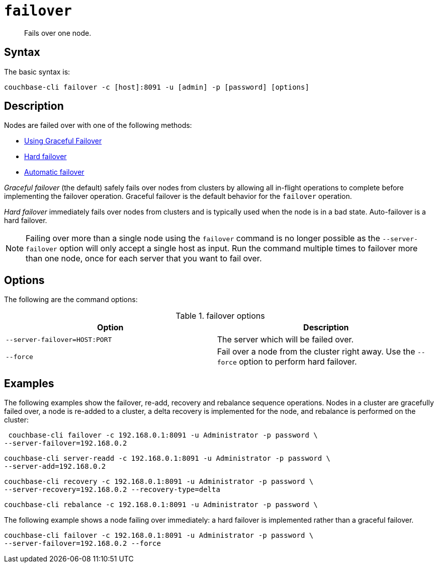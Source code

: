[#cli-failover]
= [.cmd]`failover`

[abstract]
Fails over one node.

== Syntax

The basic syntax is:

----
couchbase-cli failover -c [host]:8091 -u [admin] -p [password] [options]
----

== Description

Nodes are failed over with one of the following methods:

* xref:clustersetup:setup-failover-graceful.adoc#topic_ysk_ycm_zs[Using Graceful Failover]
* xref:clustersetup:hard-failover.adoc[Hard failover]
* xref:clustersetup:automatic-failover.adoc[Automatic failover]

[.term]_Graceful failover_ (the default) safely fails over nodes from clusters by allowing all in-flight operations to complete before implementing the failover operation.
Graceful failover is the default behavior for the [.cmd]`failover` operation.

[.term]_Hard failover_ immediately fails over nodes from clusters and is typically used when the node is in a bad state.
Auto-failover is a hard failover.

NOTE: Failing over more than a single node using the `failover` command is no longer possible as the `--server-failover` option will only accept a single host as input.
Run the command multiple times to failover more than one node, once for each server that you want to fail over.

== Options

The following are the command options:

.failover options
[cols="25,26"]
|===
| Option | Description

| `--server-failover=HOST:PORT`
| The server which will be failed over.

| `--force`
| Fail over a node from the cluster right away.
Use the `--force` option to perform hard failover.
|===

== Examples

The following examples show the failover, re-add, recovery and rebalance sequence operations.
Nodes in a cluster are gracefully failed over, a node is re-added to a cluster, a delta recovery is implemented for the node, and rebalance is performed on the cluster:

----
 couchbase-cli failover -c 192.168.0.1:8091 -u Administrator -p password \
--server-failover=192.168.0.2
----

----
couchbase-cli server-readd -c 192.168.0.1:8091 -u Administrator -p password \
--server-add=192.168.0.2
----

----
couchbase-cli recovery -c 192.168.0.1:8091 -u Administrator -p password \
--server-recovery=192.168.0.2 --recovery-type=delta
----

----
couchbase-cli rebalance -c 192.168.0.1:8091 -u Administrator -p password \
----

The following example shows a node failing over immediately: a hard failover is implemented rather than a graceful failover.

----
couchbase-cli failover -c 192.168.0.1:8091 -u Administrator -p password \
--server-failover=192.168.0.2 --force
----
